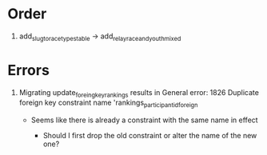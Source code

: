* Order

1) add_slug_to_race_types_table -> add_relay_race_and_youth_mixed

* Errors

1) Migrating update_foreing_key_rankings results in General error: 1826
   Duplicate foreign key constraint name 'rankings_participantid_foreign

   - Seems like there is already a constraint with the same name in effect

     - Should I first drop the old constraint or alter the name of the new one?
